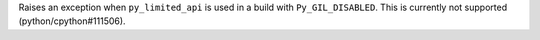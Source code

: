 Raises an exception when ``py_limited_api`` is used in a build with
``Py_GIL_DISABLED``. This is currently not supported (python/cpython#111506).
